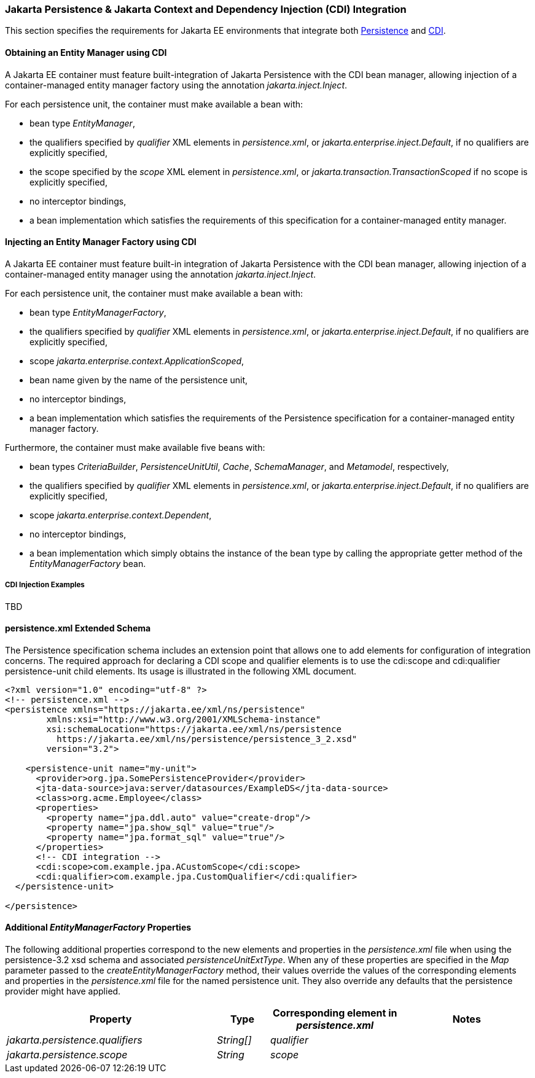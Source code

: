 :cdi-spec: https://jakarta.ee/specifications/cdi/4.1
:jpa-spec: https://jakarta.ee/specifications/persistence/3.2/jakarta-persistence-spec-3.2

=== Jakarta Persistence & Jakarta Context and Dependency Injection (CDI) Integration
This section specifies the requirements for Jakarta EE environments that integrate both {jpa-spec}[Persistence] and {cdi-spec}[CDI].

==== Obtaining an Entity Manager using CDI

A Jakarta EE container must feature built-integration of
Jakarta Persistence with the CDI bean manager, allowing
injection of a container-managed entity manager factory using
the annotation _jakarta.inject.Inject_.

For each persistence unit, the container must make available
a bean with:

- bean type _EntityManager_,
- the qualifiers specified by _qualifier_ XML elements in
_persistence.xml_, or _jakarta.enterprise.inject.Default_,
if no qualifiers are explicitly specified,
- the scope specified by the _scope_ XML element in
_persistence.xml_, or _jakarta.transaction.TransactionScoped_
if no scope is explicitly specified,
- no interceptor bindings,
- a bean implementation which satisfies the requirements of
this specification for a container-managed entity manager.

==== Injecting an Entity Manager Factory using CDI

A Jakarta EE container must feature built-in integration of Jakarta
Persistence with the CDI bean manager, allowing injection
of a container-managed entity manager using the annotation
_jakarta.inject.Inject_.

For each persistence unit, the container must make available
a bean with:

- bean type _EntityManagerFactory_,
- the qualifiers specified by _qualifier_ XML elements in
_persistence.xml_, or _jakarta.enterprise.inject.Default_,
if no qualifiers are explicitly specified,
- scope _jakarta.enterprise.context.ApplicationScoped_,
- bean name given by the name of the persistence unit,
- no interceptor bindings,
- a bean implementation which satisfies the requirements of
the Persistence specification for a container-managed entity
manager factory.

Furthermore, the container must make available five beans with:

- bean types _CriteriaBuilder_, _PersistenceUnitUtil_, _Cache_,
_SchemaManager_, and _Metamodel_, respectively,
- the qualifiers specified by _qualifier_ XML elements in
_persistence.xml_, or _jakarta.enterprise.inject.Default_,
if no qualifiers are explicitly specified,
- scope _jakarta.enterprise.context.Dependent_,
- no interceptor bindings,
- a bean implementation which simply obtains the instance of
the bean type by calling the appropriate getter method of
the _EntityManagerFactory_ bean.

===== CDI Injection Examples
TBD

==== persistence.xml Extended Schema
The Persistence specification schema includes an extension point that allows one to add elements for configuration of integration concerns. The required approach for declaring a CDI  scope and qualifier elements is to use the cdi:scope and cdi:qualifier persistence-unit child elements. Its usage is illustrated in the following XML document.

[source,xml]
----
<?xml version="1.0" encoding="utf-8" ?>
<!-- persistence.xml -->
<persistence xmlns="https://jakarta.ee/xml/ns/persistence"
        xmlns:xsi="http://www.w3.org/2001/XMLSchema-instance"
        xsi:schemaLocation="https://jakarta.ee/xml/ns/persistence
          https://jakarta.ee/xml/ns/persistence/persistence_3_2.xsd"
        version="3.2">

    <persistence-unit name="my-unit">
      <provider>org.jpa.SomePersistenceProvider</provider>
      <jta-data-source>java:server/datasources/ExampleDS</jta-data-source>
      <class>org.acme.Employee</class>
      <properties>
        <property name="jpa.ddl.auto" value="create-drop"/>
        <property name="jpa.show_sql" value="true"/>
        <property name="jpa.format_sql" value="true"/>
      </properties>
      <!-- CDI integration -->
      <cdi:scope>com.example.jpa.ACustomScope</cdi:scope>
      <cdi:qualifier>com.example.jpa.CustomQualifier</cdi:qualifier>
  </persistence-unit>

</persistence>
----

====  Additional _EntityManagerFactory_ Properties

The following additional properties correspond to the
new elements and properties in the _persistence.xml_ file when using the persistence-3.2 xsd schema and associated _persistenceUnitExtType_. When any of these
properties are specified in the _Map_ parameter passed to the
_createEntityManagerFactory_ method, their values override the values of
the corresponding elements and properties in the _persistence.xml_ file
for the named persistence unit. They also override any defaults that the
persistence provider might have applied.


[cols="40,10,25,~"]
|===
| Property | Type | Corresponding element in _persistence.xml_ | Notes


| _jakarta.persistence.qualifiers_
| _String[]_ | _qualifier_
|
| _jakarta.persistence.scope_
| _String_
| _scope_
|
|===
